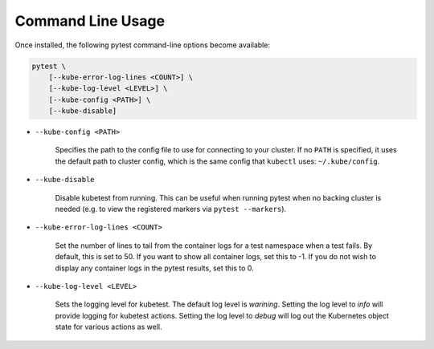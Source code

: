 
Command Line Usage
==================
Once installed, the following pytest command-line options become available:

.. code-block:: none

    pytest \
        [--kube-error-log-lines <COUNT>] \
        [--kube-log-level <LEVEL>] \
        [--kube-config <PATH>] \
        [--kube-disable]

- ``--kube-config <PATH>``

    Specifies the path to the config file to use for connecting to your cluster.
    If no ``PATH`` is specified, it uses the default path to cluster config,
    which is the same config that ``kubectl`` uses: ``~/.kube/config``.

- ``--kube-disable``

    Disable kubetest from running. This can be useful when running pytest when no
    backing cluster is needed (e.g. to view the registered markers via ``pytest --markers``).

- ``--kube-error-log-lines <COUNT>``

    Set the number of lines to tail from the container logs for a test namespace when
    a test fails. By default, this is set to 50. If you want to show all container logs,
    set this to -1. If you do not wish to display any container logs in the pytest
    results, set this to 0.

- ``--kube-log-level <LEVEL>``

    Sets the logging level for kubetest. The default log level is *warining*. Setting
    the log level to *info* will provide logging for kubetest actions. Setting the log
    level to *debug* will log out the Kubernetes object state for various actions as well.
